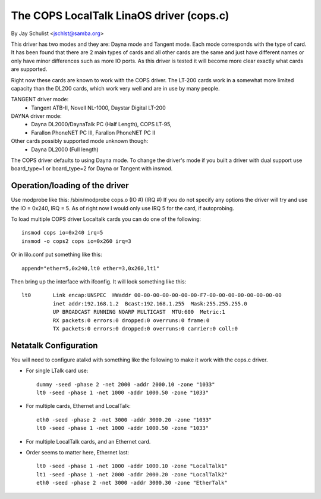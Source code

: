 .. SPDX-License-Identifier: GPL-2.0

========================================
The COPS LocalTalk LinaOS driver (cops.c)
========================================

By Jay Schulist <jschlst@samba.org>

This driver has two modes and they are: Dayna mode and Tangent mode.
Each mode corresponds with the type of card. It has been found
that there are 2 main types of cards and all other cards are
the same and just have different names or only have minor differences
such as more IO ports. As this driver is tested it will
become more clear exactly what cards are supported.

Right now these cards are known to work with the COPS driver. The
LT-200 cards work in a somewhat more limited capacity than the
DL200 cards, which work very well and are in use by many people.

TANGENT driver mode:
	- Tangent ATB-II, Novell NL-1000, Daystar Digital LT-200

DAYNA driver mode:
	- Dayna DL2000/DaynaTalk PC (Half Length), COPS LT-95,
	- Farallon PhoneNET PC III, Farallon PhoneNET PC II

Other cards possibly supported mode unknown though:
	- Dayna DL2000 (Full length)

The COPS driver defaults to using Dayna mode. To change the driver's
mode if you built a driver with dual support use board_type=1 or
board_type=2 for Dayna or Tangent with insmod.

Operation/loading of the driver
===============================

Use modprobe like this:	/sbin/modprobe cops.o (IO #) (IRQ #)
If you do not specify any options the driver will try and use the IO = 0x240,
IRQ = 5. As of right now I would only use IRQ 5 for the card, if autoprobing.

To load multiple COPS driver Localtalk cards you can do one of the following::

	insmod cops io=0x240 irq=5
	insmod -o cops2 cops io=0x260 irq=3

Or in lilo.conf put something like this::

	append="ether=5,0x240,lt0 ether=3,0x260,lt1"

Then bring up the interface with ifconfig. It will look something like this::

  lt0       Link encap:UNSPEC  HWaddr 00-00-00-00-00-00-00-F7-00-00-00-00-00-00-00-00
	    inet addr:192.168.1.2  Bcast:192.168.1.255  Mask:255.255.255.0
	    UP BROADCAST RUNNING NOARP MULTICAST  MTU:600  Metric:1
	    RX packets:0 errors:0 dropped:0 overruns:0 frame:0
	    TX packets:0 errors:0 dropped:0 overruns:0 carrier:0 coll:0

Netatalk Configuration
======================

You will need to configure atalkd with something like the following to make
it work with the cops.c driver.

* For single LTalk card use::

    dummy -seed -phase 2 -net 2000 -addr 2000.10 -zone "1033"
    lt0 -seed -phase 1 -net 1000 -addr 1000.50 -zone "1033"

* For multiple cards, Ethernet and LocalTalk::

    eth0 -seed -phase 2 -net 3000 -addr 3000.20 -zone "1033"
    lt0 -seed -phase 1 -net 1000 -addr 1000.50 -zone "1033"

* For multiple LocalTalk cards, and an Ethernet card.

* Order seems to matter here, Ethernet last::

    lt0 -seed -phase 1 -net 1000 -addr 1000.10 -zone "LocalTalk1"
    lt1 -seed -phase 1 -net 2000 -addr 2000.20 -zone "LocalTalk2"
    eth0 -seed -phase 2 -net 3000 -addr 3000.30 -zone "EtherTalk"

